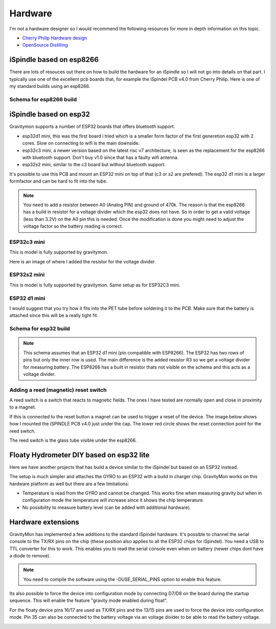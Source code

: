 .. _hardware:

Hardware
########

I'm not a hardware designer so I would recommend the following resources for more in depth information on this topic.

* `Cherry Philip Hardware design <https://github.com/cherryphilip74/iSpindel-PCB>`_
* `OpenSource Distilling <https://www.opensourcedistilling.com/ispindel>`_

iSpindle based on esp8266
=========================

There are lots of resouces out there on how to build the hardware for an iSpindle so I will not go into details on that part. I typically use one of the 
excellent pcb boards that, for example the iSpindel PCB v4.0 from Cherry Philip. Here is one of my standard builds using an esp8266.

.. image:: images/ispindel_esp8266.jpg
  :width: 500
  :alt: iSpindle esp8266

Schema for esp8266 build
++++++++++++++++++++++++

.. image:: images/schema_esp8266.png
  :width: 700
  :alt: Schema esp8266

iSpindle based on esp32
=======================

Gravitymon supports a number of ESP32 boards that offers bluetooth support. 

.. image:: images/esp32_hardware.jpg
  :width: 500
  :alt: iSpindle esp32 hardware options

* esp32d1 mini, this was the first board i tried which is a smaller form factor of the first generetion esp32 with 2 cores. Slow on connecting to wifi is the main downside. 
* esp32c3 mini, a newer version based on the latest risc v7 architecture, is seen as the replacement for the esp8266 with bluetooth support. Don't buy v1.0 since that has a faulty wifi antenna.
* esp32s2 mini, similar to the c3 board but without bluetooth support. 

It's possible to use this PCB and mount an ESP32 mini on top of that (c3 or s2 are prefered). The esp32 d1 mini is a larger formfactor and can be hard to fit into the tube.

.. note::
  You need to add a resistor between A0 (Analog PIN) and ground of 470k. The reason is that the esp8266 has a build in resistor for a voltage divider 
  which the esp32 does not have. So in order to get a valid voltage (less than 3.2V) on the A0 pin this is needed. Once the modification is done you might
  need to adjust the voltage factor so the battery reading is correct. 

ESP32c3 mini
++++++++++++

This is model is fully supported by gravitymon. 

.. image:: images/ispindel_esp32c3.jpg
  :width: 500
  :alt: Esp32c3 mini build

Here is an image of where I added the resistor for the voltage divider. 

.. image:: images/esp32_res.jpg
  :width: 500
  :alt: Esp32c3 adding resistor as voltage dividier.

ESP32s2 mini
++++++++++++

This is model is fully supported by gravitymon. Same setup as for ESP32C3 mini.

ESP32 d1 mini
+++++++++++++

I would suggest that you try how it fits into the PET tube before soldering it to the PCB. Make sure that the battery is attached since this will be a really tight fit.

.. image:: images/ispindel_esp32.jpg
  :width: 500
  :alt: Esp32 mini build

Schema for esp32 build
++++++++++++++++++++++

.. note::  
  This schema assumes that an ESP32 d1 mini (pin compatible with ESP8266). The ESP32 has two rows of pins but 
  only the inner row is used. The main difference is the added resistor R3 so we get a voltage divider for measuring battery. 
  The ESP8266 has a built in resistor thats not visible on the schema and this acts as a voltage divider. 

.. image:: images/schema_esp32.png
  :width: 700
  :alt: Schema esp32

Adding a reed (magnetic) reset switch
+++++++++++++++++++++++++++++++++++++

A reed switch is a switch that reacts to magnetic fields. The ones I have tested are normally open and close in proximity to 
a magnet. 

.. image:: images/reed.jpg
  :width: 400
  :alt: Reed switch

If this is connected to the reset button a magnet can be used to trigger a reset of the device. The image below shows how 
I mounted the iSPINDLE PCB v4.0 just under the cap. The lower red circle shows the reset connection point for the reed switch.

The reed switch is the glass tube visible under the esp8266.

.. image:: images/reed_build.jpg
  :width: 400
  :alt: Reed build


Floaty Hydrometer DIY based on esp32 lite
=========================================

Here we have another projects that has build a device similar to the iSpindel but based on an ESP32 instead.

The setup is much simpler and attaches the GYRO to an ESP32 with a build in charger chip. GravityMon works on 
this hardware platform as well but there are a few limitations:

* Temperature is read from the GYRO and cannot be changed. This works fine when measuring gravity but when in configuration mode the temperature will increase since it shows the chip temperature.
* No possibility to measure battery level (can be added with additional hardware). 


Hardware extensions
===================

GravityMon has implemented a few additions to the standard iSpindel hardware. It's possible to channel the serial console to the TX/RX pins on the chip (these position also applies to all the 
ESP32 chips for iSpindel). You need a USB to TTL converter for this to work. This enables you to read the serial console even when on battery (newer chips dont have a diode to remove).

.. note::
  You need to compile the software using the -DUSE_SERIAL_PINS option to enable this feature. 

Its also possible to force the device into configuration mode by connecting D7/D8 on the board during the startup sequence. This will enable the feature "gravity mode enabled during float".

.. image:: images/8266_pins.jpg
  :width: 500
  :alt: iSpindel pins

For the floaty device pins 16/17 are used as TX/RX pins and the 13/15 pins are used to force the device into configuration mode. Pin 35 can also be connected to the battery voltage via an voltage divider to be able to read the battery voltage. 

.. image:: images/32lite_pins.jpg
  :width: 500
  :alt: Floaty pins
